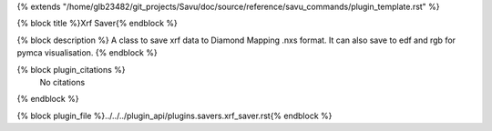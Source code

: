 {% extends "/home/glb23482/git_projects/Savu/doc/source/reference/savu_commands/plugin_template.rst" %}

{% block title %}Xrf Saver{% endblock %}

{% block description %}
A class to save xrf data to Diamond Mapping .nxs format. It can also save to edf and rgb for pymca visualisation. 
{% endblock %}

{% block plugin_citations %}
    No citations
{% endblock %}

{% block plugin_file %}../../../plugin_api/plugins.savers.xrf_saver.rst{% endblock %}
